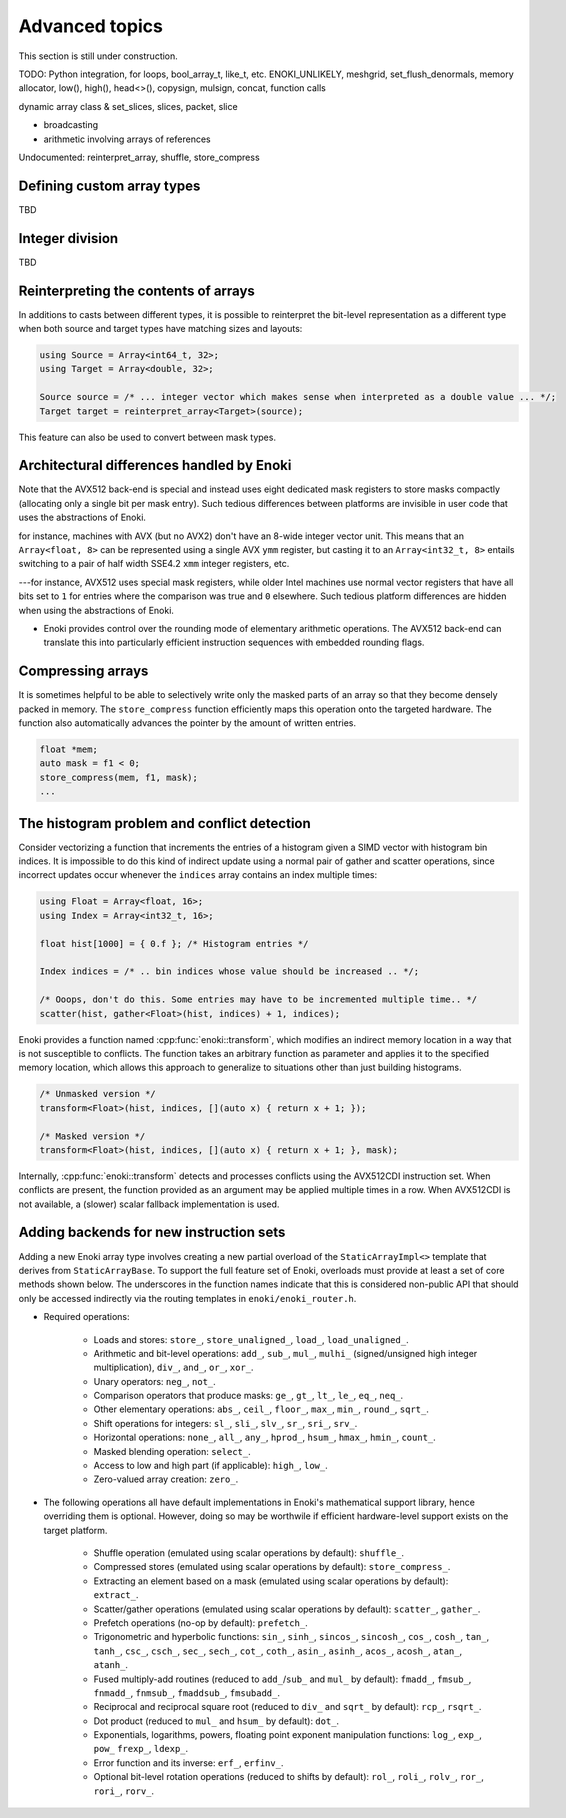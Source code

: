 Advanced topics
===============

This section is still under construction.

TODO: Python integration, for loops,
bool_array_t, like_t, etc. ENOKI_UNLIKELY, meshgrid,
set_flush_denormals, memory allocator, low(), high(), head<>(), copysign,
mulsign, concat, function calls

dynamic array class & set_slices, slices, packet, slice

- broadcasting
- arithmetic involving arrays of references

Undocumented: reinterpret_array, shuffle, store_compress

.. _custom-arrays:

Defining custom array types
---------------------------
TBD

.. _integer-division:

Integer division
----------------
TBD

Reinterpreting the contents of arrays
-------------------------------------

In additions to casts between different types, it is possible to reinterpret
the bit-level representation as a different type when both source and target
types have matching sizes and layouts:

.. code-block:: cpp

    using Source = Array<int64_t, 32>;
    using Target = Array<double, 32>;

    Source source = /* ... integer vector which makes sense when interpreted as a double value ... */;
    Target target = reinterpret_array<Target>(source);

This feature can also be used to convert between mask types.

.. _platform-differences:

Architectural differences handled by Enoki
------------------------------------------

Note that the AVX512 back-end is special and instead uses eight dedicated mask
registers to store masks compactly (allocating only a single bit per mask
entry). Such tedious differences between platforms are invisible in user code
that uses the abstractions of Enoki.

for instance, machines with AVX (but no AVX2)
don't have an 8-wide integer vector unit. This means that an ``Array<float,
8>`` can be represented using a single AVX ``ymm`` register, but casting it to
an ``Array<int32_t, 8>`` entails switching to a pair of half width SSE4.2
``xmm`` integer registers, etc.

---for instance, AVX512 uses special mask
registers, while older Intel machines use normal vector registers that have all
bits set to ``1`` for entries where the comparison was true and ``0``
elsewhere. Such tedious platform differences are hidden when using the
abstractions of Enoki.

- Enoki provides control over the rounding mode of elementary arithmetic
  operations. The AVX512 back-end can translate this into particularly
  efficient instruction sequences with embedded rounding flags.


Compressing arrays
------------------

It is sometimes helpful to be able to selectively write only the masked parts
of an array so that they become densely packed in memory. The
``store_compress`` function efficiently maps this operation onto the targeted
hardware. The function also automatically advances the pointer by the amount
of written entries.

.. code-block:: cpp

    float *mem;
    auto mask = f1 < 0;
    store_compress(mem, f1, mask);
    ...

The histogram problem and conflict detection
--------------------------------------------

Consider vectorizing a function that increments the entries of a histogram
given a SIMD vector with histogram bin indices. It is impossible to do this
kind of indirect update using a normal pair of gather and scatter operations,
since incorrect updates occur whenever the ``indices`` array contains an index
multiple times:

.. code-block:: cpp

    using Float = Array<float, 16>;
    using Index = Array<int32_t, 16>;

    float hist[1000] = { 0.f }; /* Histogram entries */

    Index indices = /* .. bin indices whose value should be increased .. */;

    /* Ooops, don't do this. Some entries may have to be incremented multiple time.. */
    scatter(hist, gather<Float>(hist, indices) + 1, indices);

Enoki provides a function named :cpp:func:`enoki::transform`, which modifies an
indirect memory location in a way that is not susceptible to conflicts. The
function takes an arbitrary function as parameter and applies it to the
specified memory location, which allows this approach to generalize to
situations other than just building histograms.

.. code-block:: cpp

    /* Unmasked version */
    transform<Float>(hist, indices, [](auto x) { return x + 1; });

    /* Masked version */
    transform<Float>(hist, indices, [](auto x) { return x + 1; }, mask);

Internally, :cpp:func:`enoki::transform` detects and processes conflicts using
the AVX512CDI instruction set. When conflicts are present, the function
provided as an argument may be applied multiple times in a row. When AVX512CDI
is not available, a (slower) scalar fallback implementation is used.

Adding backends for new instruction sets
----------------------------------------

Adding a new Enoki array type involves creating a new partial overload of the
``StaticArrayImpl<>`` template that derives from ``StaticArrayBase``. To
support the full feature set of Enoki, overloads must provide at least a set of
core methods shown below. The underscores in the function names indicate that
this is considered non-public API that should only be accessed indirectly via
the routing templates in ``enoki/enoki_router.h``.

- Required operations:

    - Loads and stores: ``store_``, ``store_unaligned_``, ``load_``,
      ``load_unaligned_``.

    - Arithmetic and bit-level operations: ``add_``, ``sub_``, ``mul_``, ``mulhi_``
      (signed/unsigned high integer multiplication), ``div_``, ``and_``, ``or_``,
      ``xor_``.

    - Unary operators: ``neg_``, ``not_``.

    - Comparison operators that produce masks: ``ge_``, ``gt_``, ``lt_``, ``le_``,
      ``eq_``, ``neq_``.

    - Other elementary operations: ``abs_``, ``ceil_``, ``floor_``, ``max_``,
      ``min_``, ``round_``, ``sqrt_``.

    - Shift operations for integers: ``sl_``, ``sli_``, ``slv_``, ``sr_``, ``sri_``,
      ``srv_``.

    - Horizontal operations: ``none_``, ``all_``, ``any_``, ``hprod_``, ``hsum_``,
      ``hmax_``, ``hmin_``, ``count_``.

    - Masked blending operation: ``select_``.

    - Access to low and high part (if applicable): ``high_``, ``low_``.

    - Zero-valued array creation: ``zero_``.

- The following operations all have default implementations in Enoki's
  mathematical support library, hence overriding them is optional. However,
  doing so may be worthwile if efficient hardware-level support exists on
  the target platform.

    - Shuffle operation (emulated using scalar operations by default):
      ``shuffle_``.

    - Compressed stores (emulated using scalar operations by default):
      ``store_compress_``.

    - Extracting an element based on a mask (emulated using scalar operations by default):
      ``extract_``.

    - Scatter/gather operations (emulated using scalar operations by default):
      ``scatter_``, ``gather_``.

    - Prefetch operations (no-op by default): ``prefetch_``.

    - Trigonometric and hyperbolic functions: ``sin_``, ``sinh_``, ``sincos_``,
      ``sincosh_``, ``cos_``, ``cosh_``, ``tan_``, ``tanh_``, ``csc_``,
      ``csch_``, ``sec_``, ``sech_``, ``cot_``, ``coth_``, ``asin_``,
      ``asinh_``, ``acos_``, ``acosh_``, ``atan_``, ``atanh_``.

    - Fused multiply-add routines (reduced to ``add_``/``sub_`` and ``mul_`` by
      default): ``fmadd_``, ``fmsub_``, ``fnmadd_``, ``fnmsub_``,
      ``fmaddsub_``, ``fmsubadd_``.

    - Reciprocal and reciprocal square root (reduced to ``div_`` and ``sqrt_``
      by default): ``rcp_``, ``rsqrt_``.

    - Dot product (reduced to ``mul_`` and ``hsum_`` by default): ``dot_``.

    - Exponentials, logarithms, powers, floating point exponent manipulation
      functions: ``log_``, ``exp_``, ``pow_`` ``frexp_``, ``ldexp_``.

    - Error function and its inverse: ``erf_``, ``erfinv_``.

    - Optional bit-level rotation operations (reduced to shifts by default):
      ``rol_``, ``roli_``, ``rolv_``, ``ror_``, ``rori_``, ``rorv_``.
